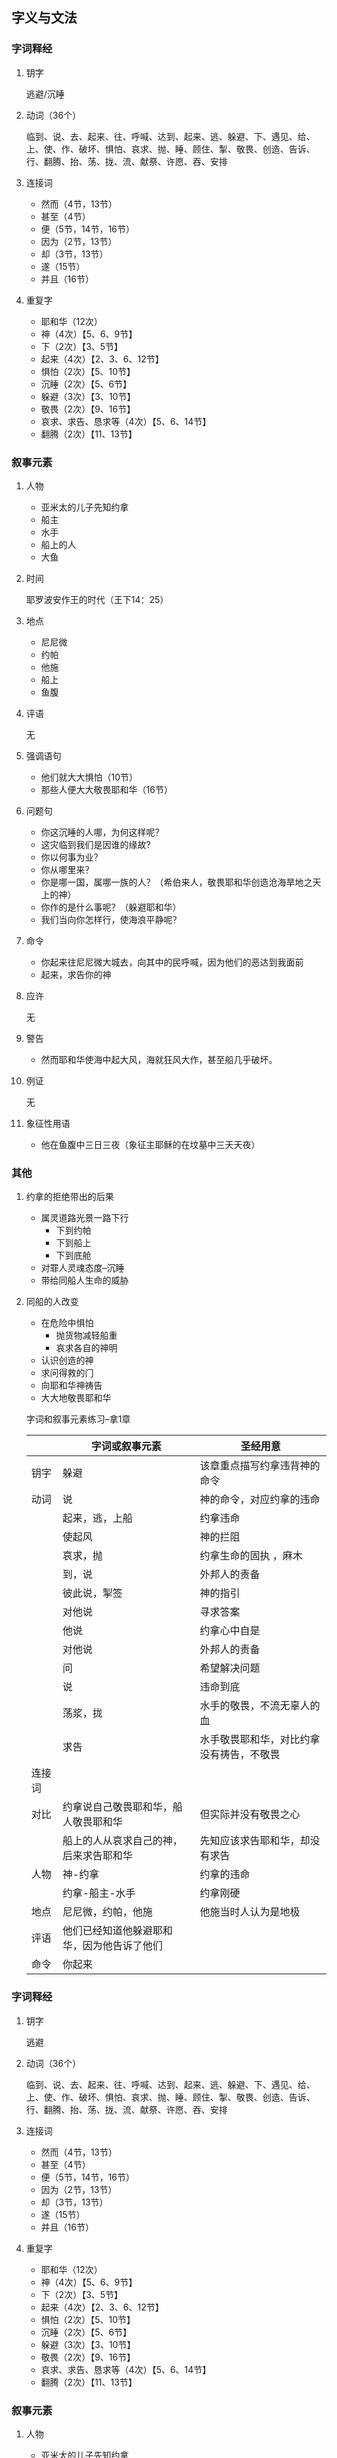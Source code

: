 #+STARTUP: showall
#+OPTIONS: toc:nil
#+OPTIONS: num:t
#+OPTIONS: html-postamble:nil
#+LANGUAGE: zh-CN
#+OPTIONS:   ^:{}
#+TITLE: 


** 字义与文法
*** 字词释经
**** 钥字
逃避/沉睡
**** 动词（36个）
临到、说、去、起来、往、呼喊、达到、起来、逃、躲避、下、遇见、给、上、使、作、破坏、惧怕、哀求、抛、睡、顾住、掣、敬畏、创造、告诉、行、翻腾、抬、荡、拢、流、献祭、许愿、吞、安排
**** 连接词
- 然而（4节，13节）
- 甚至（4节）
- 便（5节，14节，16节）
- 因为（2节，13节）
- 却（3节，13节）
- 遂（15节）
- 并且（16节）
**** 重复字
- 耶和华（12次）
- 神（4次）【5、6、9节】
- 下（2次）【3、5节】
- 起来（4次）【2、3、6、12节】
- 惧怕（2次）【5、10节】
- 沉睡（2次）【5、6节】
- 躲避（3次）【3、10节】
- 敬畏（2次）【9、16节】
- 哀求、求告、恳求等（4次）【5、6、14节】
- 翻腾（2次）【11、13节】
*** 叙事元素
**** 人物
- 亚米太的儿子先知约拿
- 船主
- 水手
- 船上的人
- 大鱼
**** 时间
耶罗波安作王的时代（王下14：25）
**** 地点
- 尼尼微
- 约帕
- 他施
- 船上
- 鱼腹
**** 评语
无
**** 强调语句
- 他们就大大惧怕（10节）
- 那些人便大大敬畏耶和华（16节）
**** 问题句
- 你这沉睡的人哪，为何这样呢？
- 这灾临到我们是因谁的缘故?
- 你以何事为业？
- 你从哪里来？
- 你是哪一国，属哪一族的人？（希伯来人，敬畏耶和华创造沧海旱地之天上的神）
- 你作的是什么事呢？（躲避耶和华）
- 我们当向你怎样行，使海浪平静呢？
**** 命令
- 你起来往尼尼微大城去，向其中的民呼喊，因为他们的恶达到我面前
- 起来，求告你的神
**** 应许
无
**** 警告
- 然而耶和华使海中起大风，海就狂风大作，甚至船几乎破坏。
**** 例证
无
**** 象征性用语
- 他在鱼腹中三日三夜（象征主耶稣的在坟墓中三天天夜）

*** 其他
**** 约拿的拒绝带出的后果
- 属灵道路光景一路下行
  - 下到约帕
  - 下到船上
  - 下到底舱
- 对罪人灵魂态度--沉睡
- 带给同船人生命的威胁

**** 同船的人改变
- 在危险中惧怕
  - 抛货物减轻船重
  - 哀求各自的神明
- 认识创造的神
- 求问得救的门
- 向耶和华神祷告
- 大大地敬畏耶和华




字词和叙事元素练习--拿1章

|        | 字词或叙事元素                             | 圣经用意                                 |
|--------+--------------------------------------------+------------------------------------------|
| 钥字   | 躲避                                       | 该章重点描写约拿违背神的命令             |
| 动词   | 说                                         | 神的命令，对应约拿的违命                 |
|        | 起来，逃，上船                             | 约拿违命                                 |
|        | 使起风                                     | 神的拦阻                                 |
|        | 哀求，抛                                   | 约拿生命的固执 ，麻木                    |
|        | 到，说                                     | 外邦人的责备                             |
|        | 彼此说，掣签                               | 神的指引                                 |
|        | 对他说                                     | 寻求答案                                 |
|        | 他说                                       | 约拿心中自是                             |
|        | 对他说                                     | 外邦人的责备                             |
|        | 问                                         | 希望解决问题                             |
|        | 说                                         | 违命到底                                 |
|        | 荡浆，拢                                   | 水手的敬畏，不流无辜人的血               |
|        | 求告                                       | 水手敬畏耶和华，对比约拿没有祷告，不敬畏 |
| 连接词 |                                            |                                          |
| 对比   | 约拿说自己敬畏耶和华，船人敬畏耶和华       | 但实际并没有敬畏之心                     |
|        | 船上的人从哀求自己的神，后来求告耶和华     | 先知应该求告耶和华，却没有求告           |
| 人物   | 神-约拿                                    | 约拿的违命                               |
|        | 约拿-船主-水手                             | 约拿刚硬                                 |
| 地点   | 尼尼微，约帕，他施                         | 他施当时人认为是地极                     |
| 评语   | 他们已经知道他躲避耶和华，因为他告诉了他们 |                                          |
| 命令   | 你起来                                     |                                          |
*** 字词释经
**** 钥字
逃避 
**** 动词（36个）
临到、说、去、起来、往、呼喊、达到、起来、逃、躲避、下、遇见、给、上、使、作、破坏、惧怕、哀求、抛、睡、顾住、掣、敬畏、创造、告诉、行、翻腾、抬、荡、拢、流、献祭、许愿、吞、安排
**** 连接词
- 然而（4节，13节）
- 甚至（4节）
- 便（5节，14节，16节）
- 因为（2节，13节）
- 却（3节，13节）
- 遂（15节）
- 并且（16节）
**** 重复字
- 耶和华（12次）
- 神（4次）【5、6、9节】
- 下（2次）【3、5节】
- 起来（4次）【2、3、6、12节】
- 惧怕（2次）【5、10节】
- 沉睡（2次）【5、6节】
- 躲避（3次）【3、10节】
- 敬畏（2次）【9、16节】
- 哀求、求告、恳求等（4次）【5、6、14节】
- 翻腾（2次）【11、13节】
*** 叙事元素
**** 人物
- 亚米太的儿子先知约拿
- 船主
- 水手
- 船上的人
- 大鱼
**** 时间
耶罗波安作王的时代（王下14：25）
**** 地点
- 尼尼微
- 约帕
- 他施
- 船上
- 鱼腹
**** 评语
无
**** 强调语句
- 他们就大大惧怕（10节）
- 那些人便大大敬畏耶和华（16节）
**** 问题句
- 你这沉睡的人哪，为何这样呢？
- 这灾临到我们是因谁的缘故?
- 你以何事为业？
- 你从哪里来？
- 你是哪一国，属哪一族的人？（希伯来人，敬畏耶和华创造沧海旱地之天上的神）
- 你作的是什么事呢？（躲避耶和华）
- 我们当向你怎样行，使海浪平静呢？
**** 命令
- 你起来往尼尼微大城去，向其中的民呼喊，因为他们的恶达到我面前
- 起来，求告你的神
**** 应许
无
**** 警告
- 然而耶和华使海中起大风，海就狂风大作，甚至船几乎破坏。
**** 例证
无
**** 象征性用语
- 他在鱼腹中三日三夜（象征主耶稣的在坟墓中三天天夜）

*** 其他
**** 约拿的拒绝带出的后果
- 属灵道路光景一路下行
  - 下到约帕
  - 下到船上
  - 下到底舱
- 对罪人灵魂态度--沉睡
- 带给同船人生命的威胁

**** 同船的人改变
- 在危险中惧怕
  - 抛货物减轻船重
  - 哀求各自的神明
- 认识创造的神
- 求问得救的门
- 向耶和华神祷告
- 大大地敬畏耶和华

